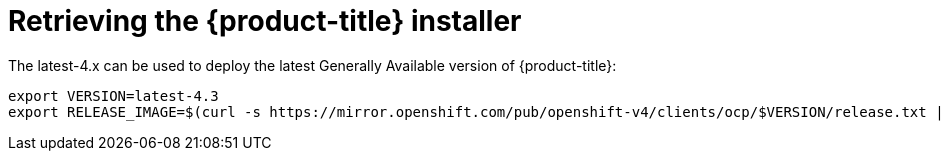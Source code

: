 // Module included in the following assemblies:
//
// * installing/installing_bare_metal_ipi/ipi-install-installation-workflow.adoc


[id="retrieving-the-openshift-installer_{context}"]

ifdef::upstream[]
= Retrieving the {product-title} installer (GA Release)
endif::[]

ifndef::upstream[]
= Retrieving the {product-title} installer
endif::[]

The latest-4.x can be used to deploy the latest Generally
Available version of {product-title}:

----
export VERSION=latest-4.3
export RELEASE_IMAGE=$(curl -s https://mirror.openshift.com/pub/openshift-v4/clients/ocp/$VERSION/release.txt | grep 'Pull From: quay.io' | awk -F ' ' '{print $3}' | xargs)
----
